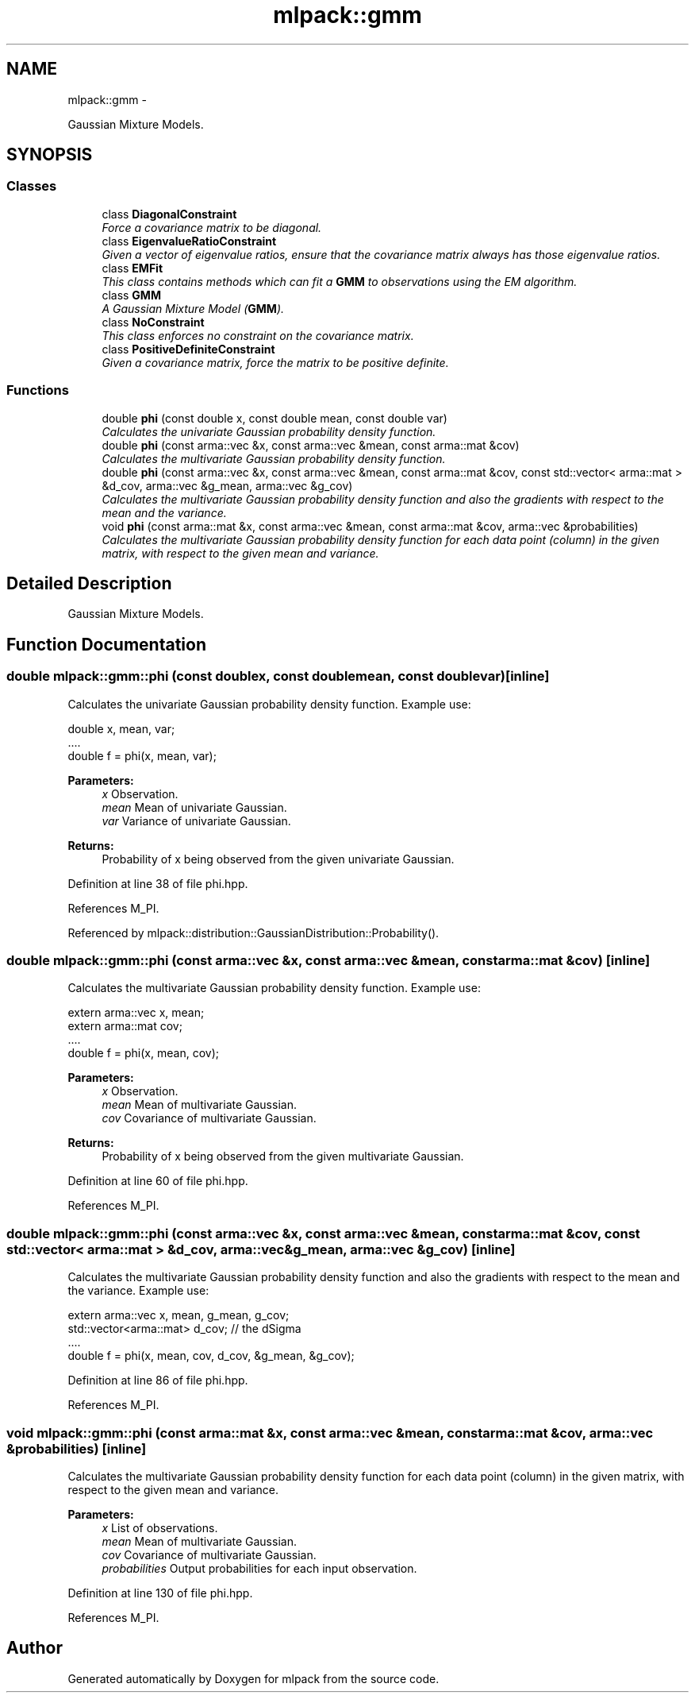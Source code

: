 .TH "mlpack::gmm" 3 "Sat Mar 14 2015" "Version 1.0.12" "mlpack" \" -*- nroff -*-
.ad l
.nh
.SH NAME
mlpack::gmm \- 
.PP
Gaussian Mixture Models\&.  

.SH SYNOPSIS
.br
.PP
.SS "Classes"

.in +1c
.ti -1c
.RI "class \fBDiagonalConstraint\fP"
.br
.RI "\fIForce a covariance matrix to be diagonal\&. \fP"
.ti -1c
.RI "class \fBEigenvalueRatioConstraint\fP"
.br
.RI "\fIGiven a vector of eigenvalue ratios, ensure that the covariance matrix always has those eigenvalue ratios\&. \fP"
.ti -1c
.RI "class \fBEMFit\fP"
.br
.RI "\fIThis class contains methods which can fit a \fBGMM\fP to observations using the EM algorithm\&. \fP"
.ti -1c
.RI "class \fBGMM\fP"
.br
.RI "\fIA Gaussian Mixture Model (\fBGMM\fP)\&. \fP"
.ti -1c
.RI "class \fBNoConstraint\fP"
.br
.RI "\fIThis class enforces no constraint on the covariance matrix\&. \fP"
.ti -1c
.RI "class \fBPositiveDefiniteConstraint\fP"
.br
.RI "\fIGiven a covariance matrix, force the matrix to be positive definite\&. \fP"
.in -1c
.SS "Functions"

.in +1c
.ti -1c
.RI "double \fBphi\fP (const double x, const double mean, const double var)"
.br
.RI "\fICalculates the univariate Gaussian probability density function\&. \fP"
.ti -1c
.RI "double \fBphi\fP (const arma::vec &x, const arma::vec &mean, const arma::mat &cov)"
.br
.RI "\fICalculates the multivariate Gaussian probability density function\&. \fP"
.ti -1c
.RI "double \fBphi\fP (const arma::vec &x, const arma::vec &mean, const arma::mat &cov, const std::vector< arma::mat > &d_cov, arma::vec &g_mean, arma::vec &g_cov)"
.br
.RI "\fICalculates the multivariate Gaussian probability density function and also the gradients with respect to the mean and the variance\&. \fP"
.ti -1c
.RI "void \fBphi\fP (const arma::mat &x, const arma::vec &mean, const arma::mat &cov, arma::vec &probabilities)"
.br
.RI "\fICalculates the multivariate Gaussian probability density function for each data point (column) in the given matrix, with respect to the given mean and variance\&. \fP"
.in -1c
.SH "Detailed Description"
.PP 
Gaussian Mixture Models\&. 


.SH "Function Documentation"
.PP 
.SS "double mlpack::gmm::phi (const doublex, const doublemean, const doublevar)\fC [inline]\fP"

.PP
Calculates the univariate Gaussian probability density function\&. Example use: 
.PP
.nf
double x, mean, var;
\&.\&.\&.\&.
double f = phi(x, mean, var);

.fi
.PP
.PP
\fBParameters:\fP
.RS 4
\fIx\fP Observation\&. 
.br
\fImean\fP Mean of univariate Gaussian\&. 
.br
\fIvar\fP Variance of univariate Gaussian\&. 
.RE
.PP
\fBReturns:\fP
.RS 4
Probability of x being observed from the given univariate Gaussian\&. 
.RE
.PP

.PP
Definition at line 38 of file phi\&.hpp\&.
.PP
References M_PI\&.
.PP
Referenced by mlpack::distribution::GaussianDistribution::Probability()\&.
.SS "double mlpack::gmm::phi (const arma::vec &x, const arma::vec &mean, const arma::mat &cov)\fC [inline]\fP"

.PP
Calculates the multivariate Gaussian probability density function\&. Example use: 
.PP
.nf
extern arma::vec x, mean;
extern arma::mat cov;
\&.\&.\&.\&.
double f = phi(x, mean, cov);

.fi
.PP
.PP
\fBParameters:\fP
.RS 4
\fIx\fP Observation\&. 
.br
\fImean\fP Mean of multivariate Gaussian\&. 
.br
\fIcov\fP Covariance of multivariate Gaussian\&. 
.RE
.PP
\fBReturns:\fP
.RS 4
Probability of x being observed from the given multivariate Gaussian\&. 
.RE
.PP

.PP
Definition at line 60 of file phi\&.hpp\&.
.PP
References M_PI\&.
.SS "double mlpack::gmm::phi (const arma::vec &x, const arma::vec &mean, const arma::mat &cov, const std::vector< arma::mat > &d_cov, arma::vec &g_mean, arma::vec &g_cov)\fC [inline]\fP"

.PP
Calculates the multivariate Gaussian probability density function and also the gradients with respect to the mean and the variance\&. Example use: 
.PP
.nf
extern arma::vec x, mean, g_mean, g_cov;
std::vector<arma::mat> d_cov; // the dSigma
\&.\&.\&.\&.
double f = phi(x, mean, cov, d_cov, &g_mean, &g_cov);

.fi
.PP
 
.PP
Definition at line 86 of file phi\&.hpp\&.
.PP
References M_PI\&.
.SS "void mlpack::gmm::phi (const arma::mat &x, const arma::vec &mean, const arma::mat &cov, arma::vec &probabilities)\fC [inline]\fP"

.PP
Calculates the multivariate Gaussian probability density function for each data point (column) in the given matrix, with respect to the given mean and variance\&. 
.PP
\fBParameters:\fP
.RS 4
\fIx\fP List of observations\&. 
.br
\fImean\fP Mean of multivariate Gaussian\&. 
.br
\fIcov\fP Covariance of multivariate Gaussian\&. 
.br
\fIprobabilities\fP Output probabilities for each input observation\&. 
.RE
.PP

.PP
Definition at line 130 of file phi\&.hpp\&.
.PP
References M_PI\&.
.SH "Author"
.PP 
Generated automatically by Doxygen for mlpack from the source code\&.
